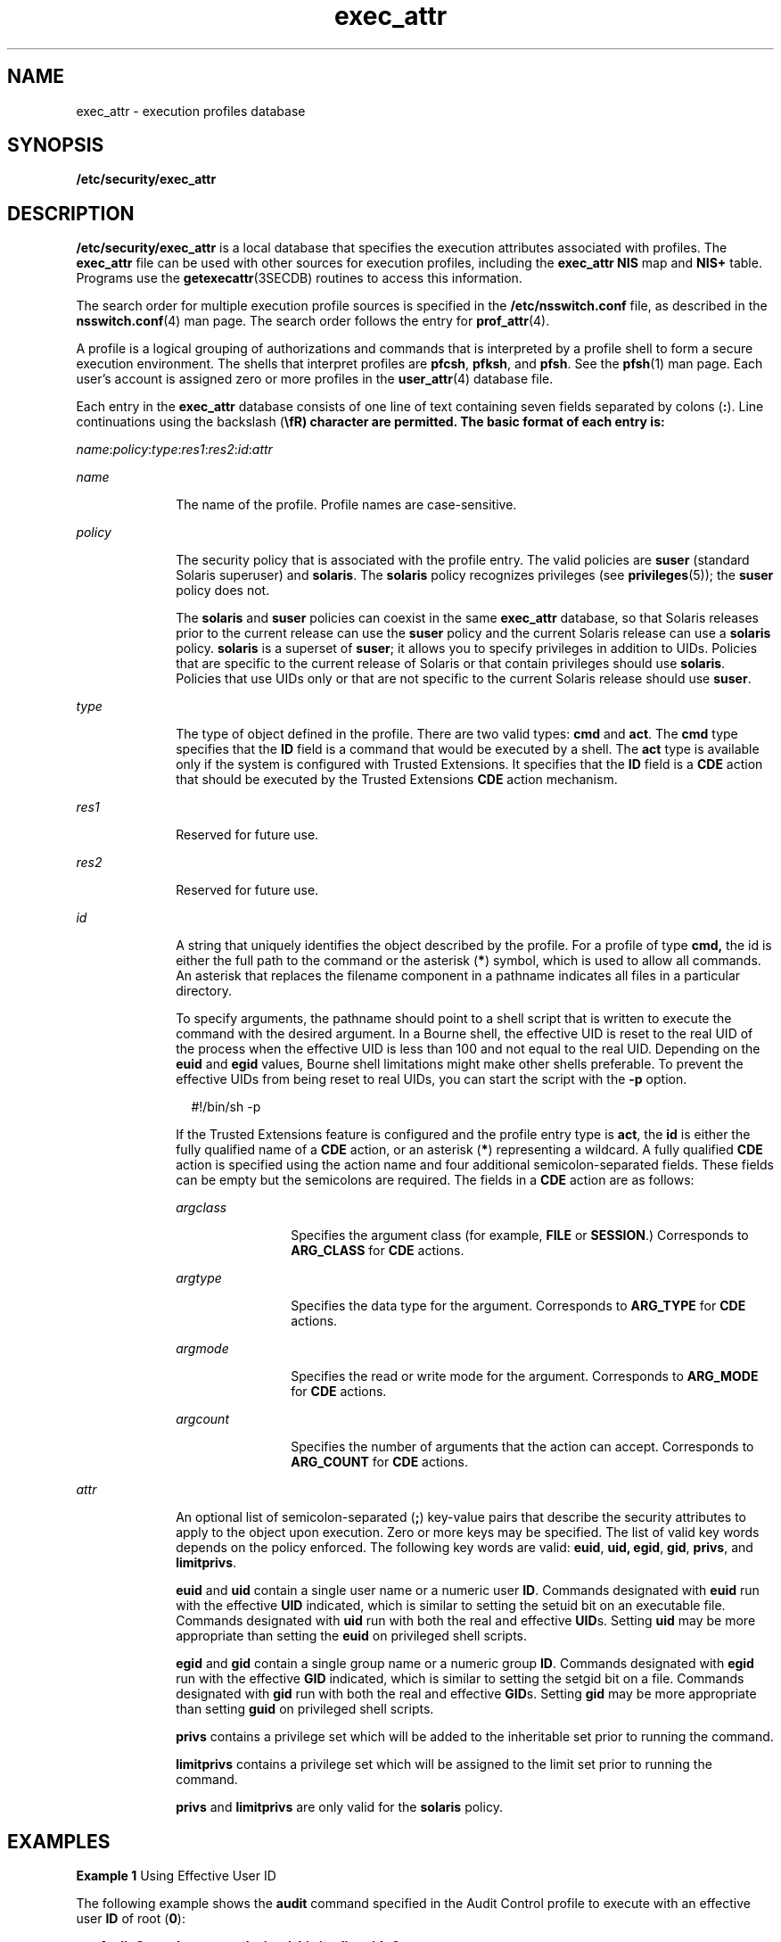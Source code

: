 '\" te
.\" Copyright (c) 2006 by Sun Microsystems, Inc. All rights reserved
.\" CDDL HEADER START
.\"
.\" The contents of this file are subject to the terms of the
.\" Common Development and Distribution License (the "License").
.\" You may not use this file except in compliance with the License.
.\"
.\" You can obtain a copy of the license at usr/src/OPENSOLARIS.LICENSE
.\" or http://www.opensolaris.org/os/licensing.
.\" See the License for the specific language governing permissions
.\" and limitations under the License.
.\"
.\" When distributing Covered Code, include this CDDL HEADER in each
.\" file and include the License file at usr/src/OPENSOLARIS.LICENSE.
.\" If applicable, add the following below this CDDL HEADER, with the
.\" fields enclosed by brackets "[]" replaced with your own identifying
.\" information: Portions Copyright [yyyy] [name of copyright owner]
.\"
.\" CDDL HEADER END
.TH exec_attr 4 "30 Mar 2006" "SunOS 5.11" "File Formats"
.SH NAME
exec_attr \- execution profiles database
.SH SYNOPSIS
.LP
.nf
\fB/etc/security/exec_attr\fR
.fi

.SH DESCRIPTION
.sp
.LP
\fB/etc/security/exec_attr\fR is a local database that specifies the
execution attributes associated with profiles. The
.B exec_attr
file can
be used with other sources for execution profiles, including the
\fBexec_attr NIS\fR map and \fBNIS+\fR table. Programs use the
.BR getexecattr (3SECDB)
routines to access this information.
.sp
.LP
The search order for multiple execution profile sources is specified in the
\fB/etc/nsswitch.conf\fR file, as described in the \fBnsswitch.conf\fR(4)
man page. The search order follows the entry for
.BR prof_attr (4).
.sp
.LP
A profile is a logical grouping of authorizations and commands that is
interpreted by a profile shell to form a secure execution environment. The
shells that interpret profiles are
.BR pfcsh ,
\fBpfksh\fR, and \fBpfsh\fR.
See the
.BR pfsh (1)
man page. Each user's account is assigned zero or more
profiles in the
.BR user_attr (4)
database file.
.sp
.LP
Each entry in the
.B exec_attr
database consists of one line of text
containing seven fields separated by colons
.RB ( : ).
Line continuations
using the backslash (\fB\efR) character are permitted. The basic format of
each entry is:
.sp
.LP
\fIname\fR:\fIpolicy\fR:\fItype\fR:\fIres1\fR:\fIres2\fR:\fIid\fR:\fIattr\fR
.sp
.ne 2
.mk
.na
.I name
.ad
.RS 10n
.rt
The name of the profile. Profile names are case-sensitive.
.RE

.sp
.ne 2
.mk
.na
.I policy
.ad
.RS 10n
.rt
The security policy that is associated with the profile entry. The valid
policies are
.B suser
(standard Solaris superuser) and
.BR solaris .
The
\fBsolaris\fR policy recognizes privileges (see
.BR privileges (5));
the
\fBsuser\fR policy does not.
.sp
The
.B solaris
and
.B suser
policies can coexist in the same
\fBexec_attr\fR database, so that Solaris releases prior to the current
release can use the
.B suser
policy and the current Solaris release can
use a
.B solaris
policy.
.B solaris
is a superset of
.BR suser ;
it
allows you to specify privileges in addition to UIDs. Policies that are
specific to the current release of Solaris or that contain privileges should
use
.BR solaris .
Policies that use UIDs only or that are not specific to
the current Solaris release should use
.BR suser .
.RE

.sp
.ne 2
.mk
.na
.I type
.ad
.RS 10n
.rt
The type of object defined in the profile. There are two valid types:
\fBcmd\fR and
.BR act .
The
.B cmd
type specifies that the
.BR ID
field is a command that would be executed by a shell. The
.B act
type is
available only if the system is configured with Trusted Extensions. It
specifies that the
.B ID
field is a
.B CDE
action that should be
executed by the Trusted Extensions
.B CDE
action mechanism.
.RE

.sp
.ne 2
.mk
.na
.I res1
.ad
.RS 10n
.rt
Reserved for future use.
.RE

.sp
.ne 2
.mk
.na
.I res2
.ad
.RS 10n
.rt
Reserved for future use.
.RE

.sp
.ne 2
.mk
.na
.I id
.ad
.RS 10n
.rt
A string that uniquely identifies the object described by the profile. For
a profile of type
.B cmd,
the id is either the full path to the command
or the asterisk (\fB*\fR) symbol, which is used to allow all commands. An
asterisk that replaces the filename component in a pathname indicates all
files in a particular directory.
.sp
To specify arguments, the pathname should point to a shell script that is
written to execute the command with the desired argument. In a Bourne shell,
the effective UID is reset to the real UID of the process when the effective
UID is less than 100 and not equal to the real UID. Depending on the
\fBeuid\fR and \fBegid\fR values, Bourne shell limitations might make other
shells preferable. To prevent the effective UIDs from being reset to real
UIDs, you can start the script with the
.B -p
option.
.sp
.in +2
.nf
#!/bin/sh -p
.fi
.in -2
.sp

If the Trusted Extensions feature is configured and the profile entry type
is
.BR act ,
the
.B id
is either the fully qualified name of a
.BR CDE
action, or an asterisk (\fB*\fR) representing a wildcard. A fully qualified
\fBCDE\fR action is specified using the action name and four additional
semicolon-separated fields. These fields can be empty but the semicolons are
required. The fields in a
.B CDE
action are as follows:
.sp
.ne 2
.mk
.na
.I argclass
.ad
.RS 12n
.rt
Specifies the argument class (for example,
.B FILE
or
.BR SESSION .)
Corresponds to
.B ARG_CLASS
for
.B CDE
actions.
.RE

.sp
.ne 2
.mk
.na
.I argtype
.ad
.RS 12n
.rt
Specifies the data type for the argument. Corresponds to
.B ARG_TYPE
for
\fBCDE\fR actions.
.RE

.sp
.ne 2
.mk
.na
.I argmode
.ad
.RS 12n
.rt
Specifies the read or write mode for the argument. Corresponds to
\fBARG_MODE\fR for \fBCDE\fR actions.
.RE

.sp
.ne 2
.mk
.na
.I argcount
.ad
.RS 12n
.rt
Specifies the number of arguments that the action can accept. Corresponds
to
.B ARG_COUNT
for
.B CDE
actions.
.RE

.RE

.sp
.ne 2
.mk
.na
.I attr
.ad
.RS 10n
.rt
An optional list of semicolon-separated (\fB;\fR) key-value pairs that
describe the security attributes to apply to the object upon execution. Zero
or more keys may be specified. The list of valid key words depends on the
policy enforced. The following key words are valid:
.BR euid ,
.B uid,
.BR egid ,
.BR gid ,
.BR privs ,
and
.BR limitprivs .
.sp
\fBeuid\fR and \fBuid\fR contain a single user name or a numeric user
.BR ID .
Commands designated with
.B euid
run with the effective
\fBUID\fR indicated, which is similar to setting the setuid bit on an
executable file. Commands designated with
.B uid
run with both the real
and effective
.BR UID "s. Setting"
.B uid
may be more appropriate than
setting the
.B euid
on privileged shell scripts.
.sp
\fBegid\fR and \fBgid\fR contain a single group name or a numeric group
.BR ID .
Commands designated with
.B egid
run with the effective
\fBGID\fR indicated, which is similar to setting the setgid bit on a file.
Commands designated with
.B gid
run with both the real and effective
\fBGID\fRs. Setting \fBgid\fR may be more appropriate than setting
\fBguid\fR on privileged shell scripts.
.sp
\fBprivs\fR contains a privilege set which will be added to the inheritable
set prior to running the command.
.sp
\fBlimitprivs\fR contains a privilege set which will be assigned to the
limit set prior to running the command.
.sp
\fBprivs\fR and \fBlimitprivs\fR are only valid for the \fBsolaris\fR
policy.
.RE

.SH EXAMPLES
.LP
\fBExample 1\fR Using Effective User ID
.sp
.LP
The following example shows the
.B audit
command specified in the Audit
Control profile to execute with an effective user
.B ID
of root
(\fB0\fR):

.sp
.in +2
.nf
\fBAudit Control:suser:cmd:::/usr/sbin/audit:euid=0\fR
.fi
.in -2
.sp

.SH FILES
.sp
.LP
\fB/etc/nsswitch.conf\fR
.sp
.LP
.B /etc/user_attr
.sp
.LP
.B /etc/security/exec_attr
.SH ATTRIBUTES
.sp
.LP
See
.BR attributes (5)
for descriptions of the following attributes:
.sp

.sp
.TS
tab() box;
cw(2.75i) |cw(2.75i)
lw(2.75i) |lw(2.75i)
.
ATTRIBUTE TYPEATTRIBUTE VALUE
_
AvailibilitySUNWcsr
_
Interface StabilitySee below.
.TE

.sp
.LP
The command-line syntax is Committed. The output is Uncommitted.
.SH CAVEATS
.sp
.LP
When deciding which authorization source to use (see DESCRIPTION), keep in
mind that
.B NIS+
provides stronger authentication than
.BR NIS .
.sp
.LP
Because the list of legal keys is likely to expand, any code that parses
this database must be written to ignore unknown key-value pairs without
error. When any new keywords are created, the names should be prefixed with
a unique string, such as the company's stock symbol, to avoid potential
naming conflicts.
.sp
.LP
The following characters are used in describing the database format and
must be escaped with a backslash if used as data: colon
.RB ( : ),
semicolon
(\fB;\fR), equals
.RB ( = ),
and backslash (\fB\efR).
.SH SEE ALSO
.sp
.LP
.BR auths (1),
.BR dtaction (1),
.BR profiles (1),
.BR roles (1),
.BR sh (1),
.BR makedbm (1M),
.BR getauthattr (3SECDB),
.BR getauusernam (3BSM),
.BR getexecattr (3SECDB),
.BR getprofattr (3SECDB),
.BR getuserattr (3SECDB),
.BR kva_match (3SECDB),
.BR auth_attr (4),
.BR prof_attr (4),
.BR user_attr (4),
.BR attributes (5),
.BR privileges (5)
